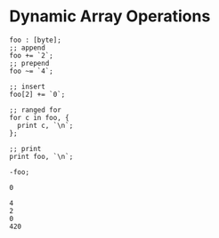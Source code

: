 * Dynamic Array Operations

#+NAME: source
#+begin_src glint
  foo : [byte];
  ;; append
  foo += `2`;
  ;; prepend
  foo ~= `4`;

  ;; insert
  foo[2] += `0`;

  ;; ranged for
  for c in foo, {
    print c, `\n`;
  };

  ;; print
  print foo, `\n`;

  -foo;
#+end_src

#+NAME: status
#+begin_example
0
#+end_example

#+NAME: output
#+begin_example
4
2
0
420
#+end_example
